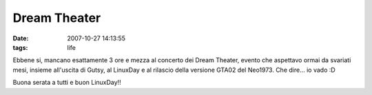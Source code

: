 Dream Theater
=============

:date: 2007-10-27 14:13:55
:tags: life


Ebbene si, mancano esattamente 3 ore e mezza al concerto dei Dream
Theater, evento che aspettavo ormai da svariati mesi, insieme all'uscita
di Gutsy, al LinuxDay e al rilascio della versione GTA02 del Neo1973.
Che dire... io vado :D

Buona serata a tutti e buon LinuxDay!!

.. |image0| image:: http://dl.dropbox.com/u/369614/blog/img_red/734763836_c9badfb051.jpg
   :target: http://www.flickr.com/photos/spine/734763836/
